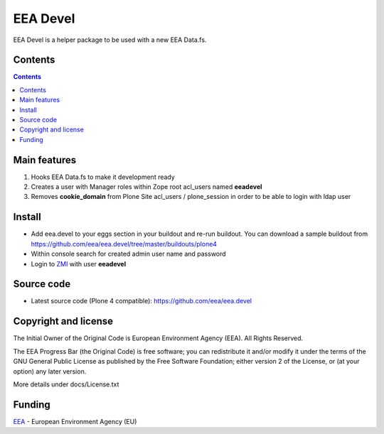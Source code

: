 =========
EEA Devel
=========
.. image:: http://ci.eionet.europa.eu/job/eea.devel-www/badge/icon
  :target: http://ci.eionet.europa.eu/job/eea.devel-www/lastBuild
.. image:: http://ci.eionet.europa.eu/job/eea.devel-plone4/badge/icon
  :target: http://ci.eionet.europa.eu/job/eea.devel-plone4/lastBuild

EEA Devel is a helper package to be used with a new EEA Data.fs.


Contents
========

.. contents::


Main features
=============

1. Hooks EEA Data.fs to make it development ready
2. Creates a user with Manager roles within Zope root acl_users named **eeadevel**
3. Removes **cookie_domain** from Plone Site acl_users / plone_session in order
   to be able to login with ldap user


Install
=======

- Add eea.devel to your eggs section in your buildout and re-run buildout.
  You can download a sample buildout from
  https://github.com/eea/eea.devel/tree/master/buildouts/plone4
- Within console search for created admin user name and password
- Login to `ZMI`_ with user **eeadevel**


Source code
===========

- Latest source code (Plone 4 compatible):
  https://github.com/eea/eea.devel


Copyright and license
=====================
The Initial Owner of the Original Code is European Environment Agency (EEA).
All Rights Reserved.

The EEA Progress Bar (the Original Code) is free software;
you can redistribute it and/or modify it under the terms of the GNU
General Public License as published by the Free Software Foundation;
either version 2 of the License, or (at your option) any later
version.

More details under docs/License.txt


Funding
=======

EEA_ - European Environment Agency (EU)

.. _EEA: http://www.eea.europa.eu/
.. _ZMI: http://localhost:2020/manage
